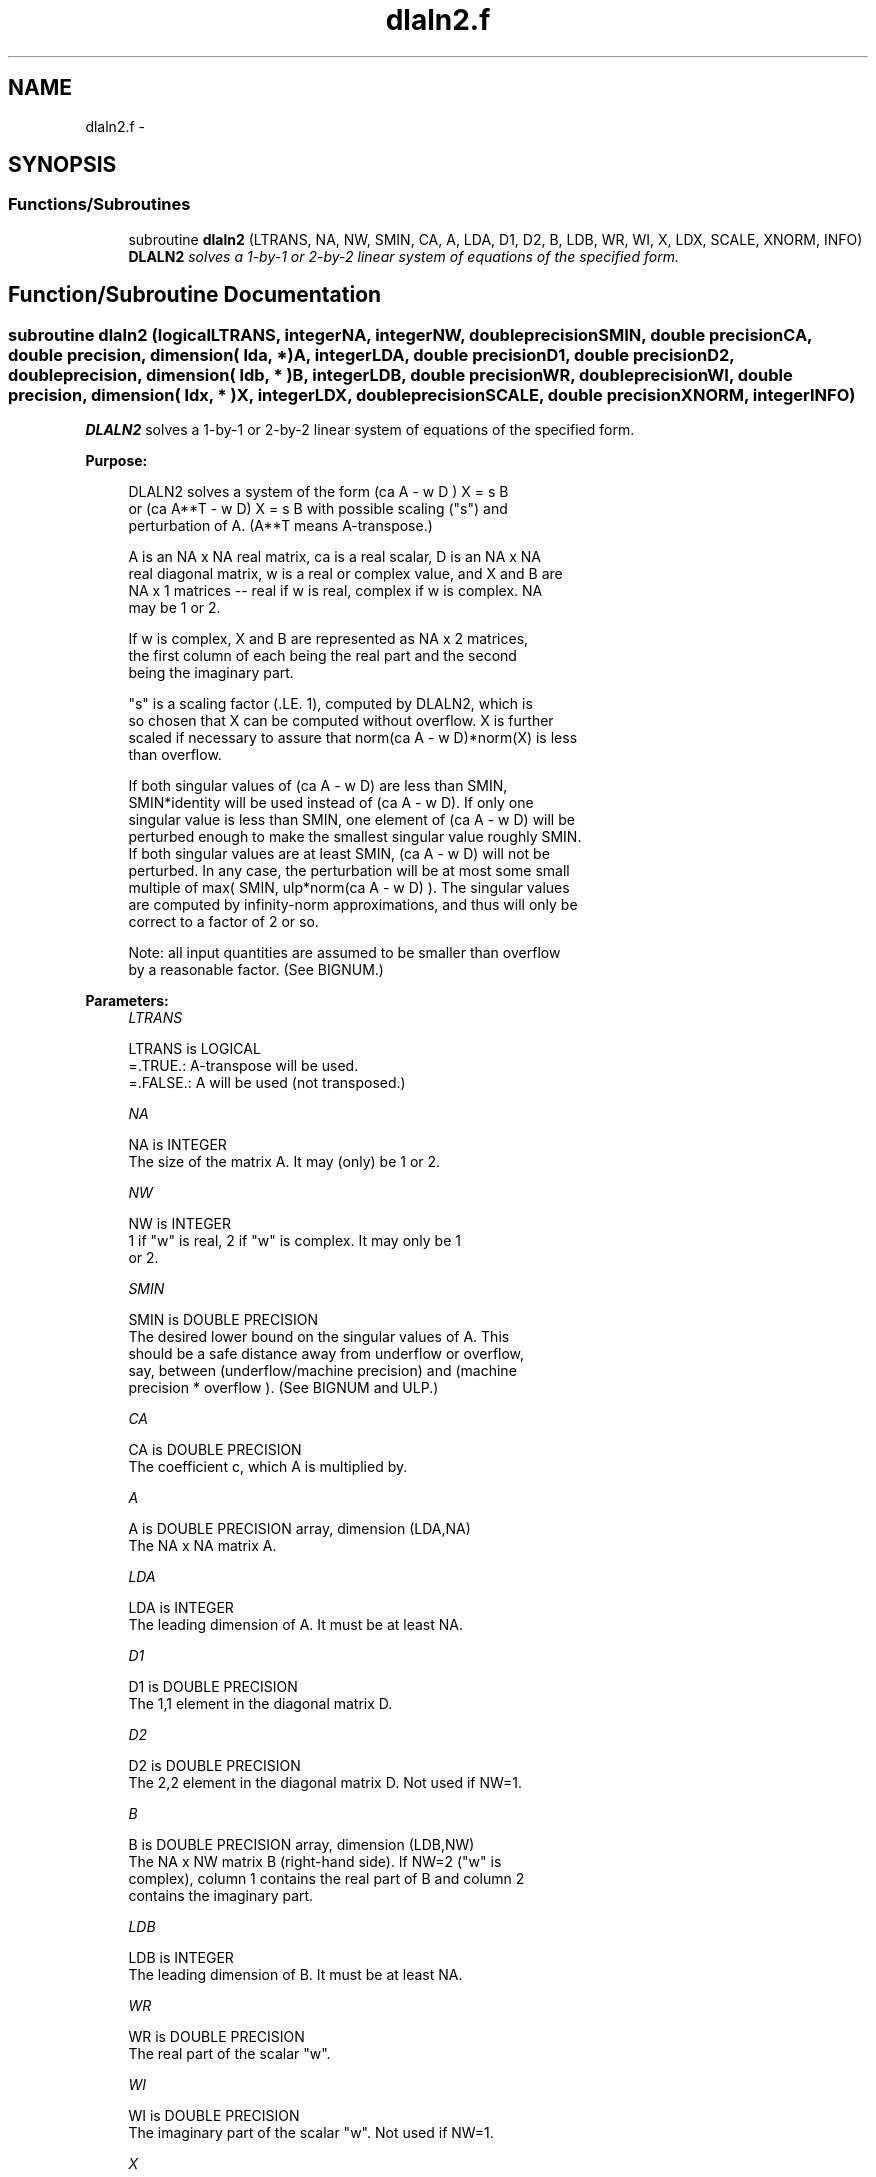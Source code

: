 .TH "dlaln2.f" 3 "Sat Nov 16 2013" "Version 3.4.2" "LAPACK" \" -*- nroff -*-
.ad l
.nh
.SH NAME
dlaln2.f \- 
.SH SYNOPSIS
.br
.PP
.SS "Functions/Subroutines"

.in +1c
.ti -1c
.RI "subroutine \fBdlaln2\fP (LTRANS, NA, NW, SMIN, CA, A, LDA, D1, D2, B, LDB, WR, WI, X, LDX, SCALE, XNORM, INFO)"
.br
.RI "\fI\fBDLALN2\fP solves a 1-by-1 or 2-by-2 linear system of equations of the specified form\&. \fP"
.in -1c
.SH "Function/Subroutine Documentation"
.PP 
.SS "subroutine dlaln2 (logicalLTRANS, integerNA, integerNW, double precisionSMIN, double precisionCA, double precision, dimension( lda, * )A, integerLDA, double precisionD1, double precisionD2, double precision, dimension( ldb, * )B, integerLDB, double precisionWR, double precisionWI, double precision, dimension( ldx, * )X, integerLDX, double precisionSCALE, double precisionXNORM, integerINFO)"

.PP
\fBDLALN2\fP solves a 1-by-1 or 2-by-2 linear system of equations of the specified form\&.  
.PP
\fBPurpose: \fP
.RS 4

.PP
.nf
 DLALN2 solves a system of the form  (ca A - w D ) X = s B
 or (ca A**T - w D) X = s B   with possible scaling ("s") and
 perturbation of A.  (A**T means A-transpose.)

 A is an NA x NA real matrix, ca is a real scalar, D is an NA x NA
 real diagonal matrix, w is a real or complex value, and X and B are
 NA x 1 matrices -- real if w is real, complex if w is complex.  NA
 may be 1 or 2.

 If w is complex, X and B are represented as NA x 2 matrices,
 the first column of each being the real part and the second
 being the imaginary part.

 "s" is a scaling factor (.LE. 1), computed by DLALN2, which is
 so chosen that X can be computed without overflow.  X is further
 scaled if necessary to assure that norm(ca A - w D)*norm(X) is less
 than overflow.

 If both singular values of (ca A - w D) are less than SMIN,
 SMIN*identity will be used instead of (ca A - w D).  If only one
 singular value is less than SMIN, one element of (ca A - w D) will be
 perturbed enough to make the smallest singular value roughly SMIN.
 If both singular values are at least SMIN, (ca A - w D) will not be
 perturbed.  In any case, the perturbation will be at most some small
 multiple of max( SMIN, ulp*norm(ca A - w D) ).  The singular values
 are computed by infinity-norm approximations, and thus will only be
 correct to a factor of 2 or so.

 Note: all input quantities are assumed to be smaller than overflow
 by a reasonable factor.  (See BIGNUM.)
.fi
.PP
 
.RE
.PP
\fBParameters:\fP
.RS 4
\fILTRANS\fP 
.PP
.nf
          LTRANS is LOGICAL
          =.TRUE.:  A-transpose will be used.
          =.FALSE.: A will be used (not transposed.)
.fi
.PP
.br
\fINA\fP 
.PP
.nf
          NA is INTEGER
          The size of the matrix A.  It may (only) be 1 or 2.
.fi
.PP
.br
\fINW\fP 
.PP
.nf
          NW is INTEGER
          1 if "w" is real, 2 if "w" is complex.  It may only be 1
          or 2.
.fi
.PP
.br
\fISMIN\fP 
.PP
.nf
          SMIN is DOUBLE PRECISION
          The desired lower bound on the singular values of A.  This
          should be a safe distance away from underflow or overflow,
          say, between (underflow/machine precision) and  (machine
          precision * overflow ).  (See BIGNUM and ULP.)
.fi
.PP
.br
\fICA\fP 
.PP
.nf
          CA is DOUBLE PRECISION
          The coefficient c, which A is multiplied by.
.fi
.PP
.br
\fIA\fP 
.PP
.nf
          A is DOUBLE PRECISION array, dimension (LDA,NA)
          The NA x NA matrix A.
.fi
.PP
.br
\fILDA\fP 
.PP
.nf
          LDA is INTEGER
          The leading dimension of A.  It must be at least NA.
.fi
.PP
.br
\fID1\fP 
.PP
.nf
          D1 is DOUBLE PRECISION
          The 1,1 element in the diagonal matrix D.
.fi
.PP
.br
\fID2\fP 
.PP
.nf
          D2 is DOUBLE PRECISION
          The 2,2 element in the diagonal matrix D.  Not used if NW=1.
.fi
.PP
.br
\fIB\fP 
.PP
.nf
          B is DOUBLE PRECISION array, dimension (LDB,NW)
          The NA x NW matrix B (right-hand side).  If NW=2 ("w" is
          complex), column 1 contains the real part of B and column 2
          contains the imaginary part.
.fi
.PP
.br
\fILDB\fP 
.PP
.nf
          LDB is INTEGER
          The leading dimension of B.  It must be at least NA.
.fi
.PP
.br
\fIWR\fP 
.PP
.nf
          WR is DOUBLE PRECISION
          The real part of the scalar "w".
.fi
.PP
.br
\fIWI\fP 
.PP
.nf
          WI is DOUBLE PRECISION
          The imaginary part of the scalar "w".  Not used if NW=1.
.fi
.PP
.br
\fIX\fP 
.PP
.nf
          X is DOUBLE PRECISION array, dimension (LDX,NW)
          The NA x NW matrix X (unknowns), as computed by DLALN2.
          If NW=2 ("w" is complex), on exit, column 1 will contain
          the real part of X and column 2 will contain the imaginary
          part.
.fi
.PP
.br
\fILDX\fP 
.PP
.nf
          LDX is INTEGER
          The leading dimension of X.  It must be at least NA.
.fi
.PP
.br
\fISCALE\fP 
.PP
.nf
          SCALE is DOUBLE PRECISION
          The scale factor that B must be multiplied by to insure
          that overflow does not occur when computing X.  Thus,
          (ca A - w D) X  will be SCALE*B, not B (ignoring
          perturbations of A.)  It will be at most 1.
.fi
.PP
.br
\fIXNORM\fP 
.PP
.nf
          XNORM is DOUBLE PRECISION
          The infinity-norm of X, when X is regarded as an NA x NW
          real matrix.
.fi
.PP
.br
\fIINFO\fP 
.PP
.nf
          INFO is INTEGER
          An error flag.  It will be set to zero if no error occurs,
          a negative number if an argument is in error, or a positive
          number if  ca A - w D  had to be perturbed.
          The possible values are:
          = 0: No error occurred, and (ca A - w D) did not have to be
                 perturbed.
          = 1: (ca A - w D) had to be perturbed to make its smallest
               (or only) singular value greater than SMIN.
          NOTE: In the interests of speed, this routine does not
                check the inputs for errors.
.fi
.PP
 
.RE
.PP
\fBAuthor:\fP
.RS 4
Univ\&. of Tennessee 
.PP
Univ\&. of California Berkeley 
.PP
Univ\&. of Colorado Denver 
.PP
NAG Ltd\&. 
.RE
.PP
\fBDate:\fP
.RS 4
September 2012 
.RE
.PP

.PP
Definition at line 218 of file dlaln2\&.f\&.
.SH "Author"
.PP 
Generated automatically by Doxygen for LAPACK from the source code\&.
